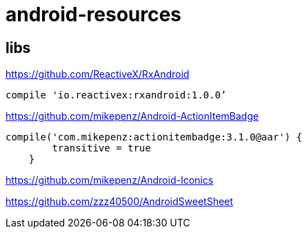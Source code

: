 = android-resources

== libs

https://github.com/ReactiveX/RxAndroid
----
compile 'io.reactivex:rxandroid:1.0.0’
----
https://github.com/mikepenz/Android-ActionItemBadge

----
compile('com.mikepenz:actionitembadge:3.1.0@aar') {
        transitive = true
    }
----

https://github.com/mikepenz/Android-Iconics

https://github.com/zzz40500/AndroidSweetSheet
